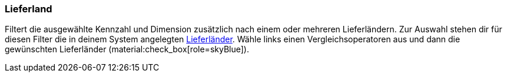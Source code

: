 === Lieferland

Filtert die ausgewählte Kennzahl und Dimension zusätzlich nach einem oder mehreren Lieferländern.
Zur Auswahl stehen dir für diesen Filter die in deinem System angelegten xref:fulfillment:versand-vorbereiten.adoc#100[Lieferländer].
Wähle links einen Vergleichsoperatoren aus und dann die gewünschten Lieferländer (material:check_box[role=skyBlue]).
